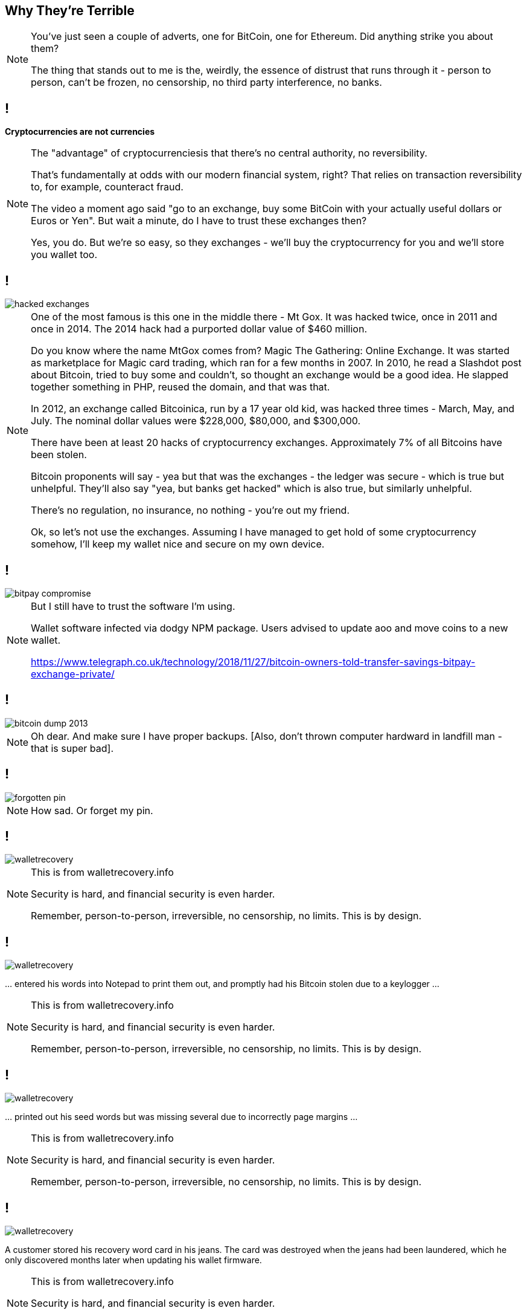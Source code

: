 [data-transition=none]
== Why They're Terrible

[NOTE.speaker]
--
You've just seen a couple of adverts, one for BitCoin, one for Ethereum.  Did anything strike you about them?

The thing that stands out to me is the, weirdly, the essence of distrust that runs through it - person to person, can't be frozen, no censorship, no third party interference, no banks.
--

[data-transition=none]
== !

*Cryptocurrencies are not currencies*

[NOTE.speaker]
--
The "advantage" of cryptocurrenciesis that there's no central authority, no reversibility.

That's fundamentally at odds with our modern financial system, right? That relies on transaction reversibility to, for example, counteract fraud.

The video a moment ago said "go to an exchange, buy some BitCoin with your actually useful dollars or Euros or Yen". But wait a minute, do I have to trust these exchanges then?

Yes, you do.  But we're so easy, so they exchanges - we'll buy the cryptocurrency for you and we'll store you wallet too.
--

[data-transition=none]
== !

image::hacked-exchanges.png[]

[NOTE.speaker]
--
One of the most famous is this one in the middle there - Mt Gox. It was hacked twice, once in 2011 and once in 2014. The 2014 hack had a purported dollar value of $460 million.

Do you know where the name MtGox comes from?  Magic The Gathering: Online Exchange. It was started as marketplace for Magic card trading, which ran for a few months in 2007. In 2010, he read a Slashdot post about Bitcoin, tried to buy some and couldn't, so thought an exchange would be a good idea. He slapped together something in PHP, reused the domain, and that was that.

In 2012, an exchange called Bitcoinica, run by a 17 year old kid, was hacked three times - March, May, and July.  The nominal dollar values were $228,000, $80,000, and $300,000.

There have been at least 20 hacks of cryptocurrency exchanges. Approximately 7% of all Bitcoins have been stolen.

Bitcoin proponents will say - yea but that was the exchanges - the ledger was secure - which is true but unhelpful. They'll also say "yea, but banks get hacked" which is also true, but similarly unhelpful.

There's no regulation, no insurance, no nothing - you're out my friend.

Ok, so let's not use the exchanges. Assuming I have managed to get hold of some cryptocurrency somehow, I'll keep my wallet nice and secure on my own device.
--

[data-transition=none]

== !

image::bitpay-compromise.png[]

[NOTE.speaker]
--
But I still have to trust the software I'm using.

Wallet software infected via dodgy NPM package. Users advised to update aoo and move coins to a new wallet.

https://www.telegraph.co.uk/technology/2018/11/27/bitcoin-owners-told-transfer-savings-bitpay-exchange-private/
--

[data-transition=none]
== !

image::bitcoin-dump-2013.png[]

[NOTE.speaker]
--
Oh dear. And make sure I have proper backups. [Also, don't thrown computer hardward in landfill man - that is super bad].
--

[data-transition=none]
== !

image::forgotten-pin.png[]

[NOTE.speaker]
--
How sad. Or forget my pin.
--

[data-transition=none]
== !

image::walletrecovery.png[]

[NOTE.speaker]
--
This is from walletrecovery.info

Security is hard, and financial security is even harder.

Remember, person-to-person, irreversible, no censorship, no limits. This is by design.
--

[data-transition=none]
== !

image::walletrecovery.png[]

… entered his words into Notepad to print them out, and promptly had his Bitcoin stolen due to a keylogger …

[NOTE.speaker]
--
This is from walletrecovery.info

Security is hard, and financial security is even harder.

Remember, person-to-person, irreversible, no censorship, no limits. This is by design.
--

[data-transition=none]
== !

image::walletrecovery.png[]

… printed out his seed words but was missing several due to incorrectly page margins …

[NOTE.speaker]
--
This is from walletrecovery.info

Security is hard, and financial security is even harder.

Remember, person-to-person, irreversible, no censorship, no limits. This is by design.
--
[data-transition=none]
== !

image::walletrecovery.png[]

A customer stored his recovery word card in his jeans. The card was destroyed when the jeans had been laundered, which he only discovered months later when updating his wallet firmware.

[NOTE.speaker]
--
This is from walletrecovery.info

Security is hard, and financial security is even harder.

Remember, person-to-person, irreversible, no censorship, no limits. This is by design.
--

[data-transition=none]
== !

[NOTE.speaker]
--
In these modern times, we're very aware of that Silicon Valley (and I use that as something of a shorthand) is riddled with people who hold what generously be described as 'unfortunate' political beliefs. We think of this as a modern phenomenon. The Silicon Valley of the past has seemed fun and hippyish - everybody loves Woz right? - but it was ever thus.

The prime movers in the search for electronic cash come from a libertarian anarcho-capitalist strand of thought that, I think, most of us would regard with horror. In particular, it regards government oversight (or as they would probably put it - unjustified government interference) as a threat and something to be worked around, undermined, and avoided.

PayPal was explicitly founded as an anonymous money-transfer channel operating outside government regulation. Of course, Thiel changed tack as soon as he realised that being side the tent pissing in was going to be far less profitable that being inside the tent pissing all over the floor.

Anyway, prior to Bitcoin, there had been a number of attempts at electronic cash. A guy called Nick Szabo proposed a thing called Bitgold, while Wei Dai described b-money, back in 1998. However, they didn't have implementations - they were, at least at the time, all talk and no trousers.

One of the things these proposals foundered on was the double-spend problem. If you want to avoid government oversight, then you can't have any kind of central authority in your system because, you know, that gives that pesky government a regulatory hook point and before you know it they'll be asking you to pay tax and operate as at least a partially functioning member of society. However, if you don't have that central authority, what's to stop me spending £10 with you over here and the very same £10 with you over there, high-tailing it with the goods and stiffing one and/or both of you?

Bitcoin, as a system, was described in a "white paper" published in October 2008 on a Cypherpunks mailing list by someone calling themselves Satoshi Nakamoto. They release version 0.1 of the software implementing their system in January 2009.

And it's all been downhill from there.
--

// Bitcoin: A Peer-to-Peer Electronic Cash System
[data-transition=none]
== !

[quote, Satoshi Nakamoto, Bitcoin: A Peer-to-Peer Electronic Cash System]
--
A purely peer-to-peer version of electronic cash would allow online payments to be sent directly from one part to another without going through a financial institution. Digital signatures provide part of the solution, but the main benefits are lost if a trusted third party is still required to prevent double-spending. We propose a solution to the double-spending problem using a peer-to-peer network.
--

[NOTE.speaker]
--

--

[data-transition=none]
== !

[quote, Satoshi Nakamoto, Bitcoin: A Peer-to-Peer Electronic Cash System]
--
The network timestamps transactions by hashing them into an ongoing chain of hash-based proof-of-work, forming a record that cannot be changed without redoing the proof-of-work. The longest chain not only serves as proof of the sequence of events witnessed, but proof that it came from the largest pool of CPU power. As long as majority of CPU power is controlled by nodes that are not cooperating to attack the network, they'll generate the longest chain and outpace attackers.
--

[NOTE.speaker]
--

--
